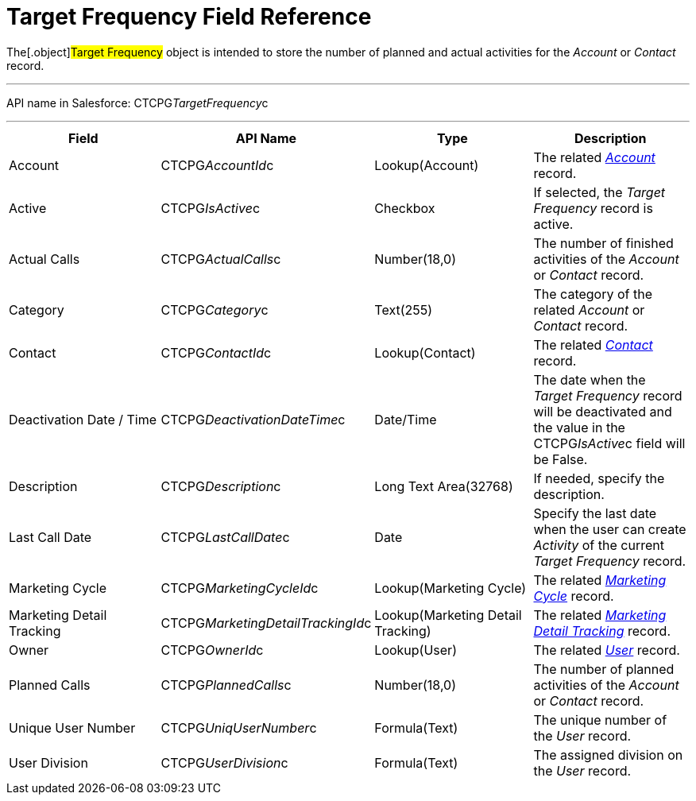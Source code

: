 = Target Frequency Field Reference

The[.object]#Target Frequency# object is intended to store the
number of planned and actual activities for the _Account_ or _Contact_
record.

'''''

API name in Salesforce: CTCPG__TargetFrequency__c

'''''

[width="100%",cols="25%,25%,25%,25%",]
|===
|*Field* |*API Name* |*Type* |*Description*

|Account         |CTCPG__AccountId__c |Lookup(Account)
|The related _xref:account-field-reference.html[Account]_ record.

|Active |CTCPG__IsActive__c |Checkbox |If selected,
the _Target Frequency_ record is active.

|Actual Calls         |CTCPG__ActualCalls__c |Number(18,0)
a|
The number of finished activities of
the __Account __or _Contact_ record.

|Category |CTCPG__Category__c |Text(255) |The category of
the related _Account_ or _Contact_ record.

|Contact |CTCPG__ContactId__c |Lookup(Contact)         |The
related _xref:contact-field-reference.html[Contact]_ record.

|Deactivation Date / Time |CTCPG__DeactivationDateTime__c
|Date/Time |The date when the __Target Frequency __record will be
deactivated and the value in the CTCPG__IsActive__c field will
be False.

|Description |CTCPG__Description__c |Long Text Area(32768)
|If needed, specify the description.

|Last Call Date |CTCPG__LastCallDate__c |Date |Specify the
last date when the user can create _Activity_ of the current _Target
Frequency_ record.

|Marketing Cycle |CTCPG__MarketingCycleId__c |Lookup(Marketing
Cycle) |The related _xref:marketing-cycle-field-reference.html[Marketing
Cycle]_ record.

|Marketing Detail Tracking
|CTCPG__MarketingDetailTrackingId__c |Lookup(Marketing Detail
Tracking) |The
related _xref:marketing-detail-tracking-field-reference.html[Marketing
Detail Tracking]_ record.

|Owner |CTCPG__OwnerId__c |Lookup(User) |The related
_xref:user-field-reference.html[User]_ record.

|Planned Calls |CTCPG__PlannedCalls__c  |Number(18,0)  |The
number of planned activities of the _Account_ or _Contact_ record.

|Unique User Number |CTCPG__UniqUserNumber__c |Formula(Text)
|The unique number of the _User_ record.

|User Division |CTCPG__UserDivision__c |Formula(Text) |The
assigned division on the _User_ record.
|===
